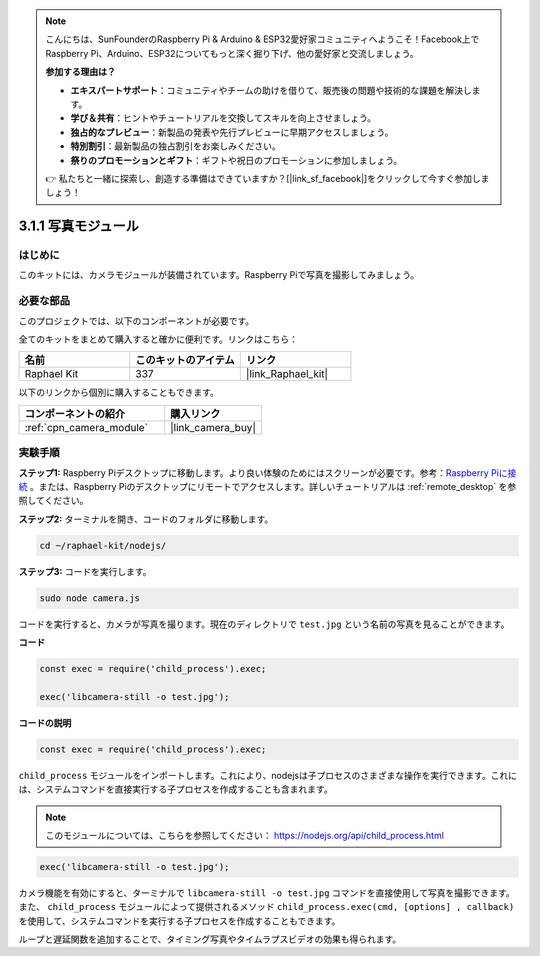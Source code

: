.. note::

    こんにちは、SunFounderのRaspberry Pi & Arduino & ESP32愛好家コミュニティへようこそ！Facebook上でRaspberry Pi、Arduino、ESP32についてもっと深く掘り下げ、他の愛好家と交流しましょう。

    **参加する理由は？**

    - **エキスパートサポート**：コミュニティやチームの助けを借りて、販売後の問題や技術的な課題を解決します。
    - **学び＆共有**：ヒントやチュートリアルを交換してスキルを向上させましょう。
    - **独占的なプレビュー**：新製品の発表や先行プレビューに早期アクセスしましょう。
    - **特別割引**：最新製品の独占割引をお楽しみください。
    - **祭りのプロモーションとギフト**：ギフトや祝日のプロモーションに参加しましょう。

    👉 私たちと一緒に探索し、創造する準備はできていますか？[|link_sf_facebook|]をクリックして今すぐ参加しましょう！

.. _3.1.1_js:

3.1.1 写真モジュール
==========================

はじめに
-----------------

このキットには、カメラモジュールが装備されています。Raspberry Piで写真を撮影してみましょう。

必要な部品
------------------------------

このプロジェクトでは、以下のコンポーネントが必要です。

.. image:: ../img/photo1.png
  :width: 800

全てのキットをまとめて購入すると確かに便利です。リンクはこちら：

.. list-table::
    :widths: 20 20 20
    :header-rows: 1

    *   - 名前
        - このキットのアイテム
        - リンク
    *   - Raphael Kit
        - 337
        - |link_Raphael_kit|

以下のリンクから個別に購入することもできます。

.. list-table::
    :widths: 30 20
    :header-rows: 1

    *   - コンポーネントの紹介
        - 購入リンク

    *   - :ref:`cpn_camera_module`
        - |link_camera_buy|

実験手順
------------------------------

**ステップ1:** Raspberry Piデスクトップに移動します。より良い体験のためにはスクリーンが必要です。参考：`Raspberry Piに接続 <https://projects.raspberrypi.org/en/projects/raspberry-pi-setting-up/3>`_ 。または、Raspberry Piのデスクトップにリモートでアクセスします。詳しいチュートリアルは :ref:`remote_desktop` を参照してください。

**ステップ2:** ターミナルを開き、コードのフォルダに移動します。

.. raw:: html

   <run></run>

.. code-block::

    cd ~/raphael-kit/nodejs/

**ステップ3:** コードを実行します。

.. raw:: html

   <run></run>

.. code-block::

    sudo node camera.js

コードを実行すると、カメラが写真を撮ります。現在のディレクトリで ``test.jpg`` という名前の写真を見ることができます。

**コード**

.. code-block:: js

    const exec = require('child_process').exec;

    exec('libcamera-still -o test.jpg');

**コードの説明**

.. code-block:: js

    const exec = require('child_process').exec;

``child_process`` モジュールをインポートします。これにより、nodejsは子プロセスのさまざまな操作を実行できます。これには、システムコマンドを直接実行する子プロセスを作成することも含まれます。

.. note:: 
    このモジュールについては、こちらを参照してください： https://nodejs.org/api/child_process.html

.. code-block:: js

    exec('libcamera-still -o test.jpg');

カメラ機能を有効にすると、ターミナルで ``libcamera-still -o test.jpg`` コマンドを直接使用して写真を撮影できます。また、 ``child_process`` モジュールによって提供されるメソッド ``child_process.exec(cmd, [options] , callback)`` を使用して、システムコマンドを実行する子プロセスを作成することもできます。

ループと遅延関数を追加することで、タイミング写真やタイムラプスビデオの効果も得られます。
